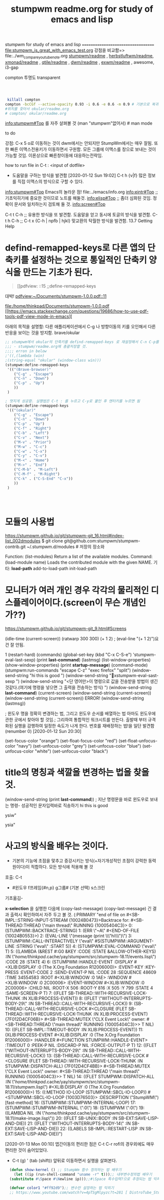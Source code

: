 #+TITLE: stumpwm readme.org for study of emacs and lisp
#+CREATOR: LEEJEONGPYO
#+STARTUP: showeverything indent latexpreview

stumpwm for study of emacs and lisp
===================================
file:stumpwm_is_great_with_emacs_test.org
강점을 비교함=> file:../wm_compare_youtube_note.org
[[file:readme.org][stumpwm/readme]] , [[file:~/config_github/app/herbstluftwm/readme.org][herbstluftwm/readme]], [[file:~/config_github/app/xmonad/readme.org][xmonad/readme]] , [[file:~/config_github/app/qtile/readme.org][qtile/readme]] , [[file:~/config_github/app/dwm/readme.org][dwm/readme]] ,
[[file:~/config_github/app/exwm/readme.org][exwm/readme]] , awesome, i3-gap

compton  투명도 transparent
#+begin_src sh



#+end_src
#+BEGIN_SRC sh :results silent
 killall compton
compton -bcCGf --active-opacity 0.93 -i 0.6 -e 0.6 -m 0.9 # 기본으로 복귀함.
#위치를 찾아서 okular/readme.org
# compton/ okular/readme.org 
#+END_SRC


info:stumpwm#Top 를 자주 살펴볼 것
(man "stumpwm"없어서)  # man mode

to do

강점: C-x 5 o로 이동하는 것이 dwm에서는 안되지만 StumpWm에서는 매우 잘됨. 또한 빠른 이맥스전용키가 이동하면서 구원함.
모든 그룹에 이맥스를 창으로 보내는 것이 가능할 것임. 이론상으로 빠른창이동에 대응하는전략임.

how to run file in C-t : <input of dotfile>
- 도움말을 구하는 방식을 발견함 [2020-01-12 Sun 19:02] C-t h {v|f} 많은 정보를 직접 이맥스의 방식으로 구할 수 있다.
info:stumpwm#Top Emacs의 놀라운 점! file:../emacs/info.org
[[info:eintr#Top]] ;; 기초익히기에 중요한 것이므로 노트를 해둘것.
info:elisp#Top ;; 좀더 심화된 것임. 정확이 문서와 일치하는지 검토해 둘 것.
info:screen#Top


C-t t C-h ;; 유용한 방식을 또 발견함. 도움말을 얻고 동시에 토글의 방식을 발견함.
C-t h C-h ;; 
C-t x {C-h | npfb | hjkl} 맞교환의 탁월한 방식을 발견함.
13.7 Getting Help


* defind-remapped-keys로 다른 앱의 단축키를 설정하는 것으로 통일적인 단축키 양식을 만드는 기초가 된다.
#+begin_quote org
[[pdfview: ::15   ;;define-remapped-keys



#+end_quote
#+begin_example text

대박! [[pdfview:~/Documents/stumpwm-1.0.0.pdf::11]]

#+end_example
#+begin_comment text
대박! [[pdfview:/home/thinkpad/Documents/stumpwm-1.0.0.pdf::11]]
대박! [[pdfview:~/Documents/stumpwm-1.0.0.pdf::11]]
대박! [[pdfview:~/Documents/stumpwm-1.0.0.pdf::13]]
#+end_comment
file:/home/thinkpad/Documents/stumpwm-1.0.0.pdf
[[https://emacs.stackexchange.com/questions/19686/how-to-use-pdf-tools-pdf-view-mode-in-emacs][



아래의 목적을 설명함: 다른 애플리케이션에서 C-g 나 방향이동의 키를 오인해서 다른 반응을 보이는 것을 방지함. brave/okular
#+begin_src emacs-lisp
  ;; stumpwm에서 okular의 단축키를 defind-remapped-keys 로 재설정해서 C-n C-p를 사용가능하게 한다.
  ;;; - stumpwm/readme.org에 총괄저장할 것.
  ;;;; erron in below
  ;'((,(lambda (win)
  ;(string-equal "okular" (window-class win)))
  (stumpwm:define-remapped-keys
   '(("(Brave-browser)"
      ("C-g" . "Escape")
      ("C-n" . "Down")
      ("C-p" . "Up")
      ))
   )

  ; 멋지게 성공함. 실행법은 C-t : 를 누르고 C-y로 붙인 후 엔터키를 누르면 됨
  (stumpwm:define-remapped-keys
   '(("(okular)"
      ("C-g" . "Escape")
      ("C-n" . "Down")
      ("C-p" . "Up")
      ("C-f" . "Right")
      ("C-b" . "Left")
      ("C-v" . "Next")
      ("M-v" . "Prior")
      ("M-w" . "C-c")
      ("C-w" . "C-x")
      ("C-y" . "C-v")
      ("M-<" . "Home")
      ("M->" . "End")
      ("C-M-b" . "M-Left")
      ("C-M-f" . "M-Right")
      ("C-k" . ("C-S-End" "C-x"))
      ))
   )




#+end_src


* 모듈의 사용법 
https://stumpwm.github.io/git/stumpwm-git_16.html#index-list_002dmodules
$ git clone git@github.com:stumpwm/stumpwm-contrib.git ~/.stumpwm.d/modules # 저장의 장소와 

Function: (list-modules)
Return a list of the available modules.
Command: (load-module name)
Loads the contributed module with the given NAME.
기타: *load-path* add-to-load-path init-load-path


* 모니터가 여러 개인 경우 각각의 물리적인 디스플레이어이다.(screen이 무슨 개념인가??)
https://stumpwm.github.io/git/stumpwm-git_9.html#Screens


(idle-time (current-screen))
(ratwarp 300 300)
(+ 1 2)  ; (eval-line "(+ 1 2)")요건 잘 안됨.

1
(restart-hard)
(commands)
(global-set-key (kbd "C-x C-S-e") 'stumpwm-eval-last-sexp)
(print *last-command*) (lastmsg)
(list-window-properties)
(show-window-properties)
(print *startup-message*)
(command-mode)
(stumpwm:run-commands
  "escape C-z"
  "exec firefox"
  "split")
(window-send-string "hi this is good ")
(window-send-string "xstumpwm-eval-sast-sexp")
(window-send-string "<단 영어만>이 명령으로 값을 전송받을 방법이 생긴 것같다.(여기에 명령을 넣으면 그 출력을 전송하는 방식) ")
(window-send-string *last-command*)
(current-screen)
(window-send-string (current-screen)) (window-send-string (current-screen)) ERROR!
(window-send-string (lastmsg))

; 윈도우 명을 정확히 변경하는 법, 그리고 윈도우 순서를 배열하는 법 아마도 윈도우에 관한 곳에서 찾아야 할 것임.;
 그리하여 통합적인 워크시트를 만든다. 출발때 부터 규격화된 실행을 감행하여 일정한 속도가 나게 한다.
번호를 재배정하는 법!을 일단 발견함 (renumber 0) [2020-01-12 Sun 20:30]


(set-focus-color "orange")
(set-float-focus-color "red")
(set-float-unfocus-color "navy")
(set-unfocus-color "grey")   (set-unfocus-color "blue")
(set-unfocus-color "white") (set-unfocus-color "black")
* title의 명칭과 색깔을 변경하는 법을 찾을 것.

(window-send-string (print *last-command*)) ; 지난 명령문을 바로 윈도우로 보내는 명령- 성공적인 문자입력바로 직송하기
hi this is good 

ysiw"

ysia"
* 사고의 방식을 배우는 것이다.
- 기본의 기능에 초점을 맟추고 증강시키는 방식(+자기개성적인 초점이 강력한 동력원이다)이 적합하다. 모든 방식에 적용해 볼 것
호출: C-t
        - #윈도우 f프레임{#n,p} g그룹# (기본 선택) s스크린
  기초옮김- 

*x-selection* 을 실행한 다음에 (copy-last-message)
(copy-last-message) 긴 결과 출력시 확인하여서 자주 두고 볼 것.
(:PRIMARY
 "end of file on #<SB-IMPL::STRING-INPUT-STREAM {10024B0473}>Backtrace for: #<SB-THREAD:THREAD \"main thread\" RUNNING {10005404C3}>
0: (STUMPWM::BACKTRACE-STRING)
1: (ERR \"~A\" #<END-OF-FILE {10024B0553}>)
2: (EVAL-LINE \"(message (print \\\"hi\\\")\")
3: (STUMPWM::CALL-INTERACTIVELY \"eval\" #S(STUMPWM::ARGUMENT-LINE :STRING \"eval\" :START 5))
4: (STUMPWM::EVAL-COMMAND \"eval\" T)
5: ((LAMBDA (&REST #:G0 &KEY :CODE :STATE &ALLOW-OTHER-KEYS) :IN \"/home/thinkpad/.cache/yay/stumpwm/src/stumpwm-18.11/events.lisp\") :CODE 28 :STATE 4)
6: (STUMPWM::HANDLE-EVENT :DISPLAY #<XLIB:DISPLAY :0 (The X.Org Foundation R12006000)> :EVENT-KEY :KEY-PRESS :EVENT-CODE 2 :SEND-EVENT-P NIL :CODE 28 :SEQUENCE 48609 :TIME 34554583 :ROOT #<XLIB:WINDOW :0 1AE> :WINDOW #<XLIB:WINDOW :0 2C00006> :EVENT-WINDOW #<XLIB:WINDOW :0 2C00006> :CHILD NIL :ROOT-X 506 :ROOT-Y 816 :X 505 :Y 799 :STATE 4 :SAME-SCREEN-P T)
7: ((FLET SB-THREAD::WITH-RECURSIVE-LOCK-THUNK :IN XLIB:PROCESS-EVENT))
8: ((FLET \"WITHOUT-INTERRUPTS-BODY-29\" :IN SB-THREAD::CALL-WITH-RECURSIVE-LOCK))
9: (SB-THREAD::CALL-WITH-RECURSIVE-LOCK #<CLOSURE (FLET SB-THREAD::WITH-RECURSIVE-LOCK-THUNK :IN XLIB:PROCESS-EVENT) {7F012D4CF06B}> #<SB-THREAD:MUTEX \"CLX Event Lock\" owner: #<SB-THREAD:THREAD \"main thread\" RUNNING {10005404C3}>> T NIL)
10: ((FLET SB-IMPL::TIMEOUT-BODY :IN XLIB:PROCESS-EVENT))
11: (XLIB:PROCESS-EVENT #<XLIB:DISPLAY :0 (The X.Org Foundation R12006000)> :HANDLER #<FUNCTION STUMPWM::HANDLE-EVENT> :TIMEOUT 0 :PEEK-P NIL :DISCARD-P NIL :FORCE-OUTPUT-P T)
12: ((FLET \"WITHOUT-INTERRUPTS-BODY-29\" :IN SB-THREAD::CALL-WITH-RECURSIVE-LOCK))
13: (SB-THREAD::CALL-WITH-RECURSIVE-LOCK #<CLOSURE (FLET SB-THREAD::WITH-RECURSIVE-LOCK-THUNK :IN STUMPWM::DISPATCH-ALL) {7F012D4CF4BB}> #<SB-THREAD:MUTEX \"CLX Event Lock\" owner: #<SB-THREAD:THREAD \"main thread\" RUNNING {10005404C3}>> T NIL)
14: ((FLET STUMPWM::DISPATCH-ALL :IN \"/home/thinkpad/.cache/yay/stumpwm/src/stumpwm-18.11/stumpwm.lisp\") #<XLIB:DISPLAY :0 (The X.Org Foundation R12006000)>)
15: ((:METHOD IO-LOOP (STUMPWM::SBCL-IO-LOOP)) #<STUMPWM::SBCL-IO-LOOP {1003D76503}> :DESCRIPTION \"StumpWM\") [fast-method]
16: (STUMPWM::STUMPWM-INTERNAL-LOOP)
17: (STUMPWM::STUMPWM-INTERNAL \":0\")
18: (STUMPWM \":0\")
19: ((LAMBDA NIL :IN \"/home/thinkpad/.cache/yay/stumpwm/src/stumpwm-18.11/make-image.lisp\"))
20: ((FLET SB-UNIX::BODY :IN SB-EXT:SAVE-LISP-AND-DIE))
21: ((FLET \"WITHOUT-INTERRUPTS-BODY-14\" :IN SB-EXT:SAVE-LISP-AND-DIE))
22: ((LABELS SB-IMPL::RESTART-LISP :IN SB-EXT:SAVE-LISP-AND-DIE))")



[2020-01-13 Mon 00:10] 앱간이동의 편리한 점은 C-t C-r rofi의 경우외에도 매우 편리한 것이 숨어있었다.
- C-t (g) ' (tab (shift)) 앞뒤로 이동하면서 실행을 살펴본다.



#+BEGIN_SRC emacs-lisp
    (defun show-kernel () ;; StumpWm 함수 정의하는 법 배우기
      (let ((ip (run-shell-command "uname -r" t)));; 내부변수정의법 배우기
	(substitute #\Space #\Newline ip)));;#\Space 특수입력?으로 추정되는 법 익히기

    (defvar color1 "#ff92d9");; 변수만 설정하는 법 익히기
    ;; https://www.youtube.com/watch?v=4pTSgMlpyzc?t=281 [ DistroTube_Stumpwm Is One Strange Window Manager ]


  (defmarco make-web-jump (name prefix)
    `(defcommand ,(intern name) (search) ((:rest ,(concatenate 'string name " search: ")))
       (sebstitute #\+ #\Space search)
       (run-shell-command (concatenate 'string ,prefix search))))

  (make-web-jump "google" "chromium http://www.google.fr/search?q=")

#+END_SRC



* (find-file-other-window "~/.stumpwmrc")

(find-file-other-frame "~/.stumpwmrc")


[2020-01-12 Sun 18:17]
문장의 수집에 놀라운 기능(C-t C-t 로 빠른 앱간전환이 되면서 Emacs의 입력과 바로 연동되는 구조라서 편리하다)
- 스클롤링을 하면서 문장의 검토하는 것이 편리할 뿐 아니라. 창의 이동이 불필요하다. DWM처럼 빠르진 안치만 매우 안정화된 창구조라서 꾸준한 연습이 요구된다.


전제: 전체화면으로 만들어 놓을 경우 노트로 전환하는 속도가 매우 빠르면 이맥스와 연동에 탁월하다.
	전제1: 겹치게 큰화면으로 만들어 놓은 단일 큰화면명령은 (C-t Q 전체확장)


* cf, 자료와 사전정보 Stumpwm
** [WordDisk_간단좋은사전Site] [[https://worddisk.com/wiki/StumpWM/][Reading | StumpWM]]
; 다른 단어검색도 좋을 것임.
[$home/.stumpwmrc] Window manager customizations are stored in a .stumpwmrc file that is found in the home directory of each user. 
*   slime              20191025.1421 installed  Superior Lisp Interaction Mode for Emacs
  spaceline          20181223.2024 installed  Modeline configuration library for powerline
*  stumpwm-mode       20140131.216  installed  special lisp mode for evaluating code into running stumpwm
stumpwm-mode is an installed package.

     Status: Installed in ‘stumpwm-mode-20140131.216/’ (unsigned). Delete
    Version: 20140131.216
     Commit: 61a7cf27e49e0779a53c018b2342f5f1c5cc70b4
    Summary: special lisp mode for evaluating code into running stumpwm
   Keywords: comm lisp tools 

load this file, set stumpwm-shell-program to point to stumpish and
run M-x stumpwm-mode in your stumpwm lisp files. Now, you can
easily eval code into a running stumpwm using the regular bindings.

[back]
- [조건필요] 일단, slime을 설치해야함 [[https://www.emacswiki.org/emacs/StumpWM][EmacsWiki: Stump WM]]
enabled multi-threading, add this code to your .stumpwmrc for interactive control of Stumpwm via Slime:


* good big Picture 좋은 아이디어를 얻는다.

** [[https://www.reddit.com/r/unixporn/comments/6lj3h3/stumpwmkde_emacs_org_mode_writing_setup/][StumpWM-KDE Emacs Org mode writing setup. : unixporn]]
(async-shell-command "brave --incognito 'https://www.reddit.com/r/unixporn/comments/6lj3h3/stumpwmkde_emacs_org_mode_writing_setup/'")
좋은 자료로 보여진다. [[https://u.teknik.io/5Vy1T.mp4][https://u.teknik.io/5Vy1T.mp4]]
[[https://u.teknik.io/5Vy1T.mp4][https://u.teknik.io/5Vy1T.mp4]]
질문해서 자료를 수집한다.- 일단 세련된 파일보이기를 오그모드와 스텀프윈도우에서 잘 적용된 동영상저장을 고려해도 될 것임.
* 
* C-t : 성공한 문장만 일단 수집
(print (* 2 3))
(write-line "Hello, World!") 
http://www.sbcl.org/manual/#Running-from-Emacs
** 도움말
C-t h v	Variables
C-t h f	Functions
C-t h k	Key sequences
C-t h c	Commands
C-t h w	Find key sequences for a command
